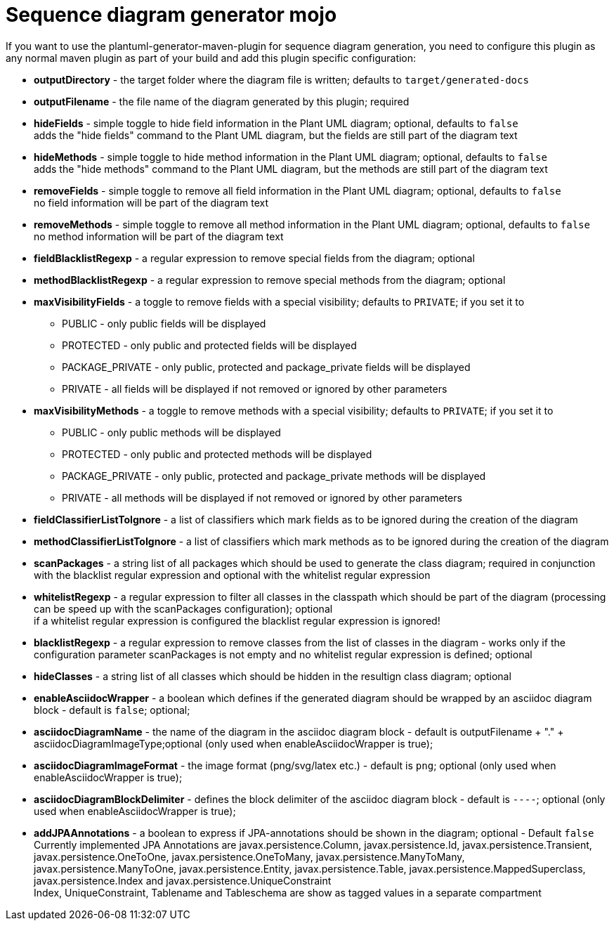 = Sequence diagram generator mojo

If you want to use the plantuml-generator-maven-plugin for sequence diagram generation,
you need to configure this plugin as any normal maven plugin as part of your build and 
add this plugin specific configuration:


* *outputDirectory* -  
  the target folder where the diagram file is written; defaults to ``target/generated-docs``
* *outputFilename* - 
  the file name of the diagram generated by this plugin; required
* *hideFields* -
  simple toggle to hide field information in the Plant UML diagram; optional, defaults to ``false`` +
  adds the "hide fields" command to the Plant UML diagram, but the fields are still part of the diagram text
* *hideMethods* - 
  simple toggle to hide method information in the Plant UML diagram; optional, defaults to ``false`` +
  adds the "hide methods" command to the Plant UML diagram, but the methods are still part of the diagram text
* *removeFields* -
  simple toggle to remove all field information in the Plant UML diagram; optional, defaults to ``false`` +
  no field information will be part of the diagram text
* *removeMethods* - 
  simple toggle to remove all method information in the Plant UML diagram; optional, defaults to ``false`` +
  no method information will be part of the diagram text
* *fieldBlacklistRegexp* -
  a regular expression to remove special fields from the diagram; optional
* *methodBlacklistRegexp* -
  a regular expression to remove special methods from the diagram; optional
* *maxVisibilityFields* -
  a toggle to remove fields with a special visibility; defaults to ``PRIVATE``; if you set it to
  ** PUBLIC - only public fields will be displayed
  ** PROTECTED - only public and protected fields will be displayed
  ** PACKAGE_PRIVATE - only public, protected and package_private fields will be displayed
  ** PRIVATE - all fields will be displayed if not removed or ignored by other parameters
* *maxVisibilityMethods* -
  a toggle to remove methods with a special visibility; defaults to ``PRIVATE``; if you set it to
  ** PUBLIC - only public methods will be displayed
  ** PROTECTED - only public and protected methods will be displayed
  ** PACKAGE_PRIVATE - only public, protected and package_private methods will be displayed
  ** PRIVATE - all methods will be displayed if not removed or ignored by other parameters
* *fieldClassifierListToIgnore* -
  a list of classifiers which mark fields as to be ignored during the creation of the diagram
* *methodClassifierListToIgnore* -
  a list of classifiers which mark methods as to be ignored during the creation of the diagram
* *scanPackages* -
  a string list of all packages which should be used to generate the class diagram; 
  required in conjunction with the blacklist regular expression and optional with the
  whitelist regular expression
* *whitelistRegexp* - a regular expression to filter all classes in the classpath which 
should be part of the diagram (processing can be speed up with the scanPackages 
configuration); optional +
if a whitelist regular expression is configured the blacklist regular expression is ignored!
* *blacklistRegexp* - a regular expression to remove classes from the list of classes in the 
diagram - works only if the configuration parameter scanPackages is not empty and no 
whitelist regular expression is defined; optional
* *hideClasses* -
  a string list of all classes which should be hidden in the resultign class diagram; optional
* *enableAsciidocWrapper* - a boolean which defines if the generated diagram should be wrapped
by an asciidoc diagram block - default is ``false``; optional;
* *asciidocDiagramName* - the name of the diagram in the asciidoc diagram block - 
default is outputFilename + "." + asciidocDiagramImageType;optional
(only used when enableAsciidocWrapper is true);
* *asciidocDiagramImageFormat* - the image format (png/svg/latex etc.) - default is ``png``; optional
(only used when enableAsciidocWrapper is true);
* *asciidocDiagramBlockDelimiter* - defines the block delimiter of the  
asciidoc diagram block - default is ``----``; optional 
(only used when enableAsciidocWrapper is true);
* *addJPAAnnotations* - a boolean to express if JPA-annotations should be shown in
the diagram; optional - Default ``false`` +
Currently implemented JPA Annotations are javax.persistence.Column, javax.persistence.Id, javax.persistence.Transient, 
javax.persistence.OneToOne, javax.persistence.OneToMany, javax.persistence.ManyToMany, javax.persistence.ManyToOne,
javax.persistence.Entity, javax.persistence.Table, javax.persistence.MappedSuperclass, javax.persistence.Index and
javax.persistence.UniqueConstraint +
Index, UniqueConstraint, Tablename and Tableschema are show as tagged values in a separate compartment
  
